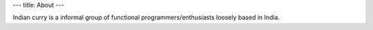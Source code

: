 ---
title: About
---

Indian curry is a informal group of functional programmers/enthusiasts
loosely based in India.
